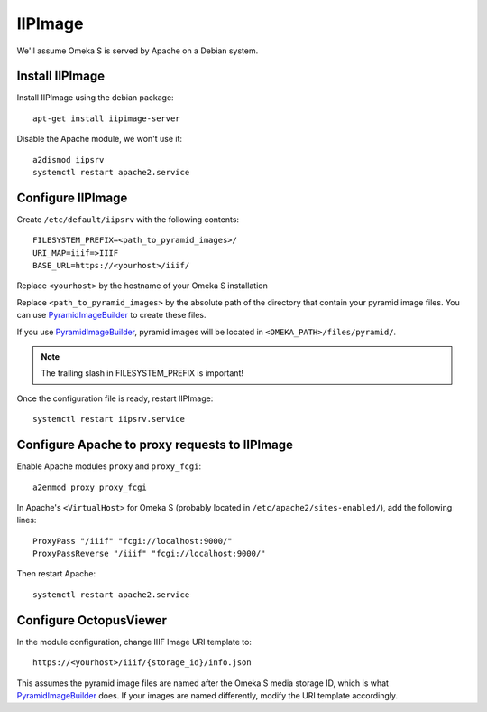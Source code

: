IIPImage
========

We'll assume Omeka S is served by Apache on a Debian system.

Install IIPImage
----------------

Install IIPImage using the debian package::

    apt-get install iipimage-server

Disable the Apache module, we won't use it::

    a2dismod iipsrv
    systemctl restart apache2.service

Configure IIPImage
------------------

Create ``/etc/default/iipsrv`` with the following contents::

    FILESYSTEM_PREFIX=<path_to_pyramid_images>/
    URI_MAP=iiif=>IIIF
    BASE_URL=https://<yourhost>/iiif/

Replace ``<yourhost>`` by the hostname of your Omeka S installation

Replace ``<path_to_pyramid_images>`` by the absolute path of the directory that
contain your pyramid image files. You can use `PyramidImageBuilder`_ to create
these files.

If you use `PyramidImageBuilder`_, pyramid images will be located in
``<OMEKA_PATH>/files/pyramid/``.

.. _PyramidImageBuilder: https://github.com/biblibre/omeka-s-module-PyramidImageBuilder

.. note::

   The trailing slash in FILESYSTEM_PREFIX is important!

Once the configuration file is ready, restart IIPImage::

    systemctl restart iipsrv.service

Configure Apache to proxy requests to IIPImage
----------------------------------------------

Enable Apache modules ``proxy`` and ``proxy_fcgi``::

    a2enmod proxy proxy_fcgi

In Apache's ``<VirtualHost>`` for Omeka S (probably located in
``/etc/apache2/sites-enabled/``), add the following lines::

    ProxyPass "/iiif" "fcgi://localhost:9000/"
    ProxyPassReverse "/iiif" "fcgi://localhost:9000/"

Then restart Apache::

    systemctl restart apache2.service

Configure OctopusViewer
-----------------------

In the module configuration, change IIIF Image URI template to::

    https://<yourhost>/iiif/{storage_id}/info.json

This assumes the pyramid image files are named after the Omeka S media storage
ID, which is what `PyramidImageBuilder`_ does. If your images are named
differently, modify the URI template accordingly.
